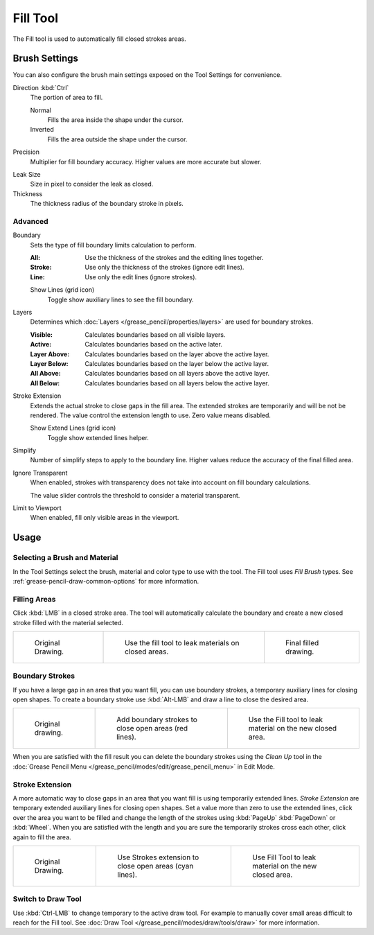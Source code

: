 .. _tool-grease-pencil-draw-fill:

*********
Fill Tool
*********

.. reference::

   :Mode:      Draw Mode
   :Tool:      :menuselection:`Toolbar --> Fill`

The Fill tool is used to automatically fill closed strokes areas.


Brush Settings
==============

You can also configure the brush main settings exposed on the Tool Settings for convenience.

.. _bpy.types.BrushGpencilSettings.fill_direction:

Direction :kbd:`Ctrl`
   The portion of area to fill.

   Normal
      Fills the area inside the shape under the cursor.
   Inverted
      Fills the area outside the shape under the cursor.

.. _bpy.types.BrushGpencilSettings.fill_factor:

Precision
   Multiplier for fill boundary accuracy.
   Higher values are more accurate but slower.

.. _bpy.types.BrushGpencilSettings.fill_leak:

Leak Size
   Size in pixel to consider the leak as closed.

Thickness
   The thickness radius of the boundary stroke in pixels.


Advanced
--------

.. _bpy.types.BrushGpencilSettings.fill_draw_mode:

Boundary
   Sets the type of fill boundary limits calculation to perform.

   :All:    Use the thickness of the strokes and the editing lines together.
   :Stroke: Use only the thickness of the strokes (ignore edit lines).
   :Line:   Use only the edit lines (ignore strokes).

   .. _bpy.types.BrushGpencilSettings.show_fill_boundary:

   Show Lines (grid icon)
      Toggle show auxiliary lines to see the fill boundary.

.. _bpy.types.BrushGpencilSettings.fill_layer_mode:

Layers
   Determines which :doc:`Layers </grease_pencil/properties/layers>` are used for boundary strokes.

   :Visible: Calculates boundaries based on all visible layers.
   :Active:  Calculates boundaries based on the active later.
   :Layer Above: Calculates boundaries based on the layer above the active layer.
   :Layer Below: Calculates boundaries based on the layer below the active layer.
   :All Above: Calculates boundaries based on all layers above the active layer.
   :All Below: Calculates boundaries based on all layers below the active layer.

Stroke Extension
   Extends the actual stroke to close gaps in the fill area.
   The extended strokes are temporarily and will be not be rendered.
   The value control the extension length to use. Zero value means disabled.

   Show Extend Lines (grid icon)
      Toggle show extended lines helper.

.. _bpy.types.BrushGpencilSettings.fill_simplify_level:

Simplify
   Number of simplify steps to apply to the boundary line.
   Higher values reduce the accuracy of the final filled area.

.. _bpy.types.BrushGpencilSettings.show_fill:
.. _bpy.types.BrushGpencilSettings.fill_threshold:

Ignore Transparent
   When enabled, strokes with transparency does not take into account on fill boundary calculations.

   The value slider controls the threshold to consider a material transparent.

Limit to Viewport
   When enabled, fill only visible areas in the viewport.


Usage
=====

Selecting a Brush and Material
------------------------------

In the Tool Settings select the brush, material and color type to use with the tool.
The Fill tool uses *Fill Brush* types.
See :ref:`grease-pencil-draw-common-options` for more information.


Filling Areas
-------------

Click :kbd:`LMB` in a closed stroke area. The tool will automatically calculate
the boundary and create a new closed stroke filled with the material selected.

.. list-table::

   * - .. figure:: /images/grease-pencil_modes_draw_tools_fill_example-01.png
          :width: 200px

          Original Drawing.

     - .. figure:: /images/grease-pencil_modes_draw_tools_fill_example-02.png
          :width: 200px

          Use the fill tool to leak materials on closed areas.

     - .. figure:: /images/grease-pencil_modes_draw_tools_fill_example-03.png
          :width: 200px

          Final filled drawing.


Boundary Strokes
----------------

If you have a large gap in an area that you want fill,
you can use boundary strokes, a temporary auxiliary lines for closing open shapes.
To create a boundary stroke use :kbd:`Alt-LMB` and draw a line to close the desired area.

.. list-table::

   * - .. figure:: /images/grease-pencil_modes_draw_tools_fill_boundary-strokes-01.png
          :width: 200px

          Original drawing.

     - .. figure:: /images/grease-pencil_modes_draw_tools_fill_boundary-strokes-02.png
          :width: 200px

          Add boundary strokes to close open areas (red lines).

     - .. figure:: /images/grease-pencil_modes_draw_tools_fill_boundary-strokes-03.png
          :width: 200px

          Use the Fill tool to leak material on the new closed area.

When you are satisfied with the fill result you can delete the boundary strokes using
the *Clean Up* tool in the :doc:`Grease Pencil Menu </grease_pencil/modes/edit/grease_pencil_menu>` in Edit Mode.


Stroke Extension
----------------

A more automatic way to close gaps in an area that you want fill is using temporarily extended lines.
*Stroke Extension* are temporary extended auxiliary lines for closing open shapes.
Set a value more than zero to use the extended lines, click over the area you want to be filled
and change the length of the strokes using :kbd:`PageUp` :kbd:`PageDown` or :kbd:`Wheel`.
When you are satisfied with the length and you are sure the temporarily strokes cross each other,
click again to fill the area.

.. list-table::

   * - .. figure:: /images/grease-pencil_modes_draw_tools_fill_extended-strokes-01.png
          :width: 200px

          Original Drawing.

     - .. figure:: /images/grease-pencil_modes_draw_tools_fill_extended-strokes-02.png
          :width: 200px

          Use Strokes extension to close open areas (cyan lines).

     - .. figure:: /images/grease-pencil_modes_draw_tools_fill_extended-strokes-03.png
          :width: 200px

          Use Fill Tool to leak material on the new closed area.


Switch to Draw Tool
-------------------

Use :kbd:`Ctrl-LMB` to change temporary to the active draw tool.
For example to manually cover small areas difficult to reach for the Fill tool.
See :doc:`Draw Tool </grease_pencil/modes/draw/tools/draw>` for more information.
